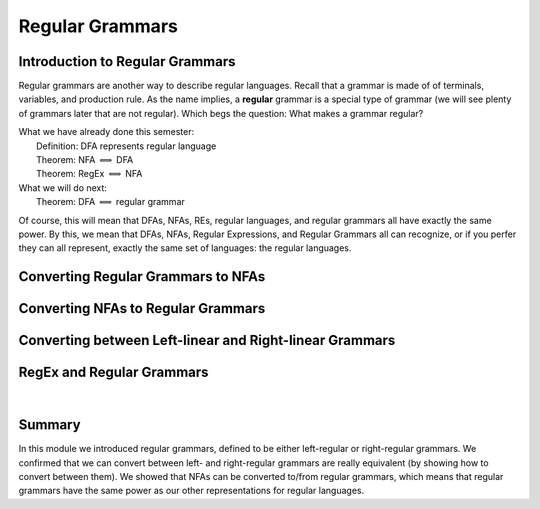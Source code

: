 .. This file is part of the OpenDSA eTextbook project. See
.. http://opendsa.org for more details.
.. Copyright (c) 2012-2020 by the OpenDSA Project Contributors, and
.. distributed under an MIT open source license.

.. avmetadata::
   :title: Regular Grammars
   :author: Susan Rodger; Cliff Shaffer; Mostafa Mohammed
   :institution: Duke University; Virginia Tech
   :requires: FLA Introduction
   :satisfies: Regular Grammars
   :topic: Regular Languages
   :keyword: Regular Language; Regular Grammar
   :naturallanguage: en
   :programminglanguage: N/A
   :description: Introduces regular grammars and their properties.

Regular Grammars
================

.. .. The difference between this and RegGrammarShort is that this
      includes the conversions of RegEx to regular grammars
   
Introduction to Regular Grammars
--------------------------------

Regular grammars are another way to describe regular languages.
Recall that a grammar is made of of terminals, variables, and
production rule.
As the name implies, a **regular** grammar is a special type of
grammar (we will see plenty of grammars later that are not regular).
Which begs the question: What makes a grammar regular?

.. inlineav:: RegularGrammarFS ff
   :links: AV/PIFLA/Regular/RegularGrammarFS.css
   :scripts: DataStructures/PIFrames.js AV/PIFLA/Regular/RegularGrammarFS.js
   :output: show

|  What we have already done this semester:
|      Definition: DFA represents regular language
|      Theorem: NFA :math:`\Longleftrightarrow` DFA
|      Theorem: RegEx :math:`\Longleftrightarrow` NFA
|  What we will do next:
|      Theorem: DFA :math:`\Longleftrightarrow` regular grammar

Of course, this will mean that DFAs, NFAs, REs, regular languages, and
regular grammars all have exactly the same power.
By this, we mean that DFAs, NFAs, Regular Expressions, and Regular
Grammars all can recognize, or if you perfer they
can all represent, exactly the same set of languages:
the regular languages.


Converting Regular Grammars to NFAs
-----------------------------------

.. inlineav:: RGtoNFAFS ff
   :links: DataStructures/FLA/FLA.css AV/PIFLA/Regular/RGtoNFAFS.css
   :scripts: DataStructures/FLA/FA.js DataStructures/PIFrames.js DataStructures/FLA/GrammarMatrix.js AV/PIFLA/Regular/RGtoNFAFS.js
   :output: show

.. .. Leave this one out, another example is unnecessary
   .. .. inlineav:: REtoFAExampleFS ff
..   :links: DataStructures/FLA/FLA.css AV/PIFLA/Regular/REtoFAExampleFS.css
..   :scripts: lib/underscore.js DataStructures/FLA/FA.js DataStructures/FLA/AddQuestions.js DataStructures/PIFrames.js DataStructures/FLA/GrammarMatrix.js AV/PIFLA/Regular/REtoFAExampleFS.js
..   :output: show

            
Converting NFAs to Regular Grammars
-----------------------------------

.. inlineav:: NFAtoRGFS ff
   :links: DataStructures/FLA/FLA.css AV/PIFLA/Regular/NFAtoRGFS.css
   :scripts: DataStructures/FLA/FA.js DataStructures/PIFrames.js AV/PIFLA/Regular/NFAtoRGFS.js 
   :output: show

.. .. Leave this one out, another example is unnecessary
   .. .. inlineav:: NFAToReExampleFS ff
..   :links: DataStructures/FLA/FLA.css AV/PIFLA/Regular/NFAToReExampleFS.css
..   :scripts: lib/underscore.js DataStructures/FLA/AddQuestions.js DataStructures/FLA/FA.js DataStructures/PIFrames.js DataStructures/FLA/GrammarMatrix.js AV/PIFLA/Regular/NFAToReExampleFS.js 
..   :output: show


Converting between Left-linear and Right-linear Grammars
--------------------------------------------------------

.. inlineav:: LLGrammarFS ff
   :links: DataStructures/FLA/FLA.css AV/PIFLA/Regular/LLGrammarFS.css
   :scripts: lib/underscore.js DataStructures/FLA/FA.js DataStructures/PIFrames.js DataStructures/FLA/AddQuestions.js AV/PIFLA/Regular/LLGrammarFS.js
   :output: show

.. .. The following seems like over-kill and boring. So I left it out
      of the S22 and S23 books. Note that if these are going to be
      used in future, they need a lot of polish. -- CAS

RegEx and Regular Grammars
--------------------------

.. inlineav:: RegEXtoRegGrammarFS ff
   :links: AV/PIFLA/Regular/RegEXtoRegGrammarFS.css
   :scripts: DataStructures/FLA/FA.js DataStructures/PIFrames.js AV/PIFLA/Regular/RegEXtoRegGrammarFS.js
   :output: show

|

.. inlineav:: RegEXtoLeftRegGrammarFS ff
   :links: AV/PIFLA/Regular/RegEXtoLeftRegGrammarFS.css
   :scripts: DataStructures/FLA/FA.js DataStructures/PIFrames.js AV/PIFLA/Regular/RegEXtoLeftRegGrammarFS.js
   :output: show


Summary
-------

In this module we introduced regular grammars, defined to be either
left-regular or right-regular grammars.
We confirmed that we can convert between left- and right-regular
grammars are really equivalent (by showing how to convert between
them).
We showed that NFAs can be converted to/from regular grammars, which
means that regular grammars have the same power as our other
representations for regular languages.
